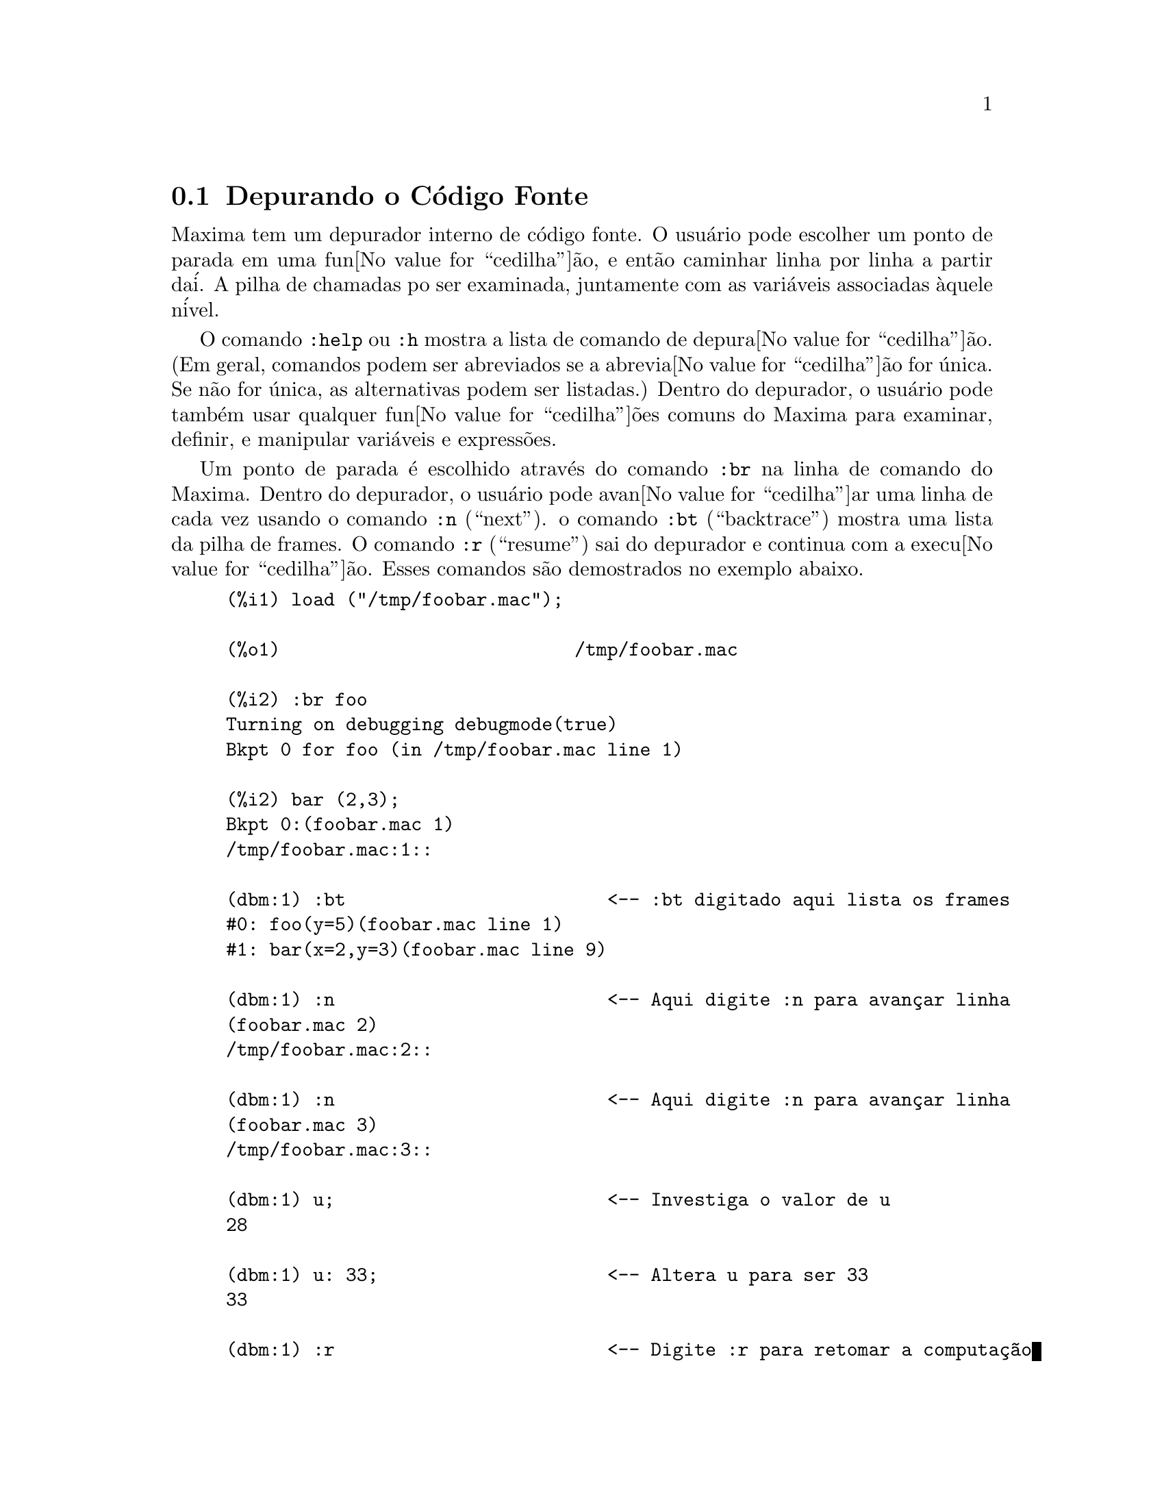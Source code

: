 @c Language: Brazilian Portuguese, Encoding: iso-8859-1
@c /Debugging.texi/1.17/Mon Feb 19 14:23:07 2007/-ko/
@c end concepts Debugging
@menu
* Depurando o C@'{o}digo Fonte::
* Comandos Palavra Chave::
* Defini@value{cedilha}@~{o}es para Depura@value{cedilha}@~{a}o::   
@end menu

@node Depurando o C@'{o}digo Fonte, Comandos Palavra Chave, , Depurando
@section Depurando o C@'{o}digo Fonte

Maxima tem um depurador interno de c@'{o}digo fonte.  
O usu@'{a}rio pode escolher um ponto de parada em uma fun@value{cedilha}@~{a}o,
e ent@~{a}o caminhar linha por linha a partir da@'{i}.  A pilha de
chamadas po ser examinada, juntamente com as vari@'{a}veis associadas @`aquele
n@'{i}vel.

O comando @code{:help} ou @code{:h} mostra a lista de comando de depura@value{cedilha}@~{a}o.
(Em geral,
comandos podem ser abreviados se a abrevia@value{cedilha}@~{a}o for @'{u}nica.  Se n@~{a}o for
@'{u}nica, as alternativas podem ser listadas.)
Dentro do depurador, o usu@'{a}rio pode tamb@'{e}m usar qualquer fun@value{cedilha}@~{o}es comuns
do Maxima para examinar, definir, e manipular vari@'{a}veis e express@~{o}es.

Um ponto de parada @'{e} escolhido atrav@'{e}s do comando @code{:br} na linha de comando do Maxima.
Dentro do depurador,
o usu@'{a}rio pode avan@value{cedilha}ar uma linha de cada vez usando o comando @code{:n} (``next'').
o comando @code{:bt} (``backtrace'') mostra uma lista da pilha de frames.
O comando @code{:r} (``resume'') sai do depurador e continua com a execu@value{cedilha}@~{a}o.
Esses comandos s@~{a}o demostrados no exemplo abaixo.

@example
(%i1) load ("/tmp/foobar.mac");

(%o1)                           /tmp/foobar.mac

(%i2) :br foo
Turning on debugging debugmode(true)
Bkpt 0 for foo (in /tmp/foobar.mac line 1) 

(%i2) bar (2,3);
Bkpt 0:(foobar.mac 1)
/tmp/foobar.mac:1::

(dbm:1) :bt                        <-- :bt digitado aqui lista os frames
#0: foo(y=5)(foobar.mac line 1)
#1: bar(x=2,y=3)(foobar.mac line 9)

(dbm:1) :n                         <-- Aqui digite :n para avan@,{c}ar linha
(foobar.mac 2)
/tmp/foobar.mac:2::

(dbm:1) :n                         <-- Aqui digite :n para avan@,{c}ar linha
(foobar.mac 3)
/tmp/foobar.mac:3::

(dbm:1) u;                         <-- Investiga o valor de u
28

(dbm:1) u: 33;                     <-- Altera u para ser 33
33

(dbm:1) :r                         <-- Digite :r para retomar a computa@,{c}@~{a}o

(%o2)                                1094
@end example

O arquivo @code{/tmp/foobar.mac} @'{e} o seguinte:

@example
foo(y) := block ([u:y^2],
  u: u+3,
  u: u^2,
  u);
 
bar(x,y) := (
  x: x+2,
  y: y+2,
  x: foo(y),
  x+y);
@end example

USO DO DEPURADOR ATRAV@'{E}S DO EMACS

Se o usu@'{a}rio estiver rodando o c@'{o}digo sob o GNU emacs em uma janela
shell (shel dbl), ou est@'{a} rodando a vers@~{a}o de interface gr@'{a}fica,
@code{xmaxima}, ent@~{a}o se ele para em um ponto de parada, ele ver@'{a} sua
posi@,{c}@~{a}o corrente no arquivo fonte a qua ser@'{a} mostrada na
outra metade da janela, ou em vermelho brilhante, ou com um pequeno
seta apontando na direita da linha.  Ele pode avan@,{c}ar uma linha por
vez digitando M-n (Alt-n).

Sob Emacs voc@^{e} pode executar em um shell @code{dbl}, o qual requer o
arquivo @code{dbl.el} no diret@'{o}rio elisp.
Tenha certeza que instalou os arquivos elisp ou adicionou o diret@'{o}rio elisp do Macima ao
seu caminho:
e.g., adicione o seguinte ao seu arquivo @file{.emacs} ou ao seu arquivo @code{site-init.el}

@example
(setq load-path (cons "/usr/share/maxima/5.9.1/emacs" load-path))
(autoload 'dbl "dbl")
@end example

ent@~{a}o no emacs 

@example
M-x dbl
@end example

pode iniciar uma janela shell na qual voc@^{e} pode executar programas, por exemplo
Maxima, gcl, gdb etc.   Essa janela de shell tamb@'{e}m reconhece informa@,{c}@~{o}es sobre depura@,{c}@~{a}o de
c@'{o}digo fonte, e mostra o c@'{o}digo fonte em outra janela.  

O usu@'{a}rio pode escolher um ponto de parada em certa linha do
arquivo digitando @code{C-x space}.  Isso encontra qual a fun@,{c}@~{a}o
que o cursor est@'{a} posicionado, e ent@~{a}o mostra qual a linha daquela fun@,{c}@~{a}o
que o cursor est@'{a} habilitado.   Se o cursor estiver habilitado, digamos, na linha 2 de @code{foo}, ent@~{a}o isso ir@'{a}
inserir na outra janela o comando, ``@code{:br foo 2}'', para
parar @code{foo} nessa segunda linha.   Para ter isso habilitado, o usu@'{a}rio deve ter
maxima-mode.el habilitado na janela na qual o arquivo @code{foobar.mac} estiver interagindo.
Existe comandos adicional dispon@'{i}veis naquela janela de arquivo, tais como
avaliando a fun@,{c}@~{a}o dentro do Maxima, atrav@'{e}s da digita@,{c}@~{a}o de @code{Alt-Control-x}.

@node Comandos Palavra Chave, Defini@value{cedilha}@~{o}es para Depura@value{cedilha}@~{a}o, Depurando o C@'{o}digo Fonte, Depurando
@section Comandos Palavra Chave

Comandos palavra chave s@~{a}o palavras chaves especiais que n@~{a}o s@~{a}o interpretadas como express@~{o}es do Maxima.
Um comando palavra chave pode ser inserido na linha de comando do Maxima ou na linha de comando do depurador,
embora n@~{a}o possa ser inserido na linha de comando de parada.
Comandos palavra chave iniciam com um dois pontos Keyword commands start with a colon, ':'.
Por exemplo, para avaliar uma forma Lisp voc@^{e}
pode digitar @code{:lisp} seguido pela forma a ser avaliada.  

@example
(%i1) :lisp (+ 2 3) 
5
@end example

O n@'{u}mero de argumentos tomados depende do comando em particular.  Tamb@'{e}m,
voc@^{e} n@~{a}o precisa digitar o comando completo, apenas o suficiente para ser @'{u}nico no meio
das palavras chave de parada.   Dessa forma @code{:br} ser@'{a} suficiente para @code{:break}.

Os comandos de palavra chave s@~{a}o listados abaixo.

@table @code
@item :break F n
Escolhe um ponto de parada em uma fun@,{c}@~{a}o @code{F} na linha @code{n} 
a partir do in@'{i}cio da fun@,{c}@~{a}o.
Se @code{F} for dado como uma seq@"{u}@^{e}ncia de caracteres, ent@~{a}o essa seq@"{u}@^{e}ncia de caracteres @'{e} assumida referir-se a
um arquivo, e @code{n} @'{e} o deslocamente a partir do in@'{i}cio do arquivo.
O deslocamento @'{e} opcional. Se for omitido, @'{e} assumido ser zero
(primeira linha da fun@,{c}@~{a}o ou do arquivo).
@item :bt
Imprime na tela uma lista da pilha de frames
@item :continue
Continua a computa@,{c}@~{a}o
@c CAN'T SEEM TO GET :delete TO WORK !!!
@item :delete
Remove o ponto de parada selecionado, ou todos se nenum for especificado
@c CAN'T SEEM TO GET :disable TO WORK !!!
@item :disable
Desabilita os pontos de parada selecionados, ou todos se nenhum for especificado
@c CAN'T SEEM TO GET :enable TO WORK !!!
@item :enable
Habilita os pontos de de parada especificados, ou todos se nenhum for especificado
@item :frame n
Imprime na tela a pilha de frame @code{n}, ou o corrente frame se nenhum for especificado
@c CAN'T SEEM TO GET :help TO WORK !!!
@item :help
Imprime na tela a ajuda sobre um comando do depurador, ou todos os comandos se nenhum for especificado
@c CAN'T SEEM TO GET :info TO WORK !!!
@item :info
Imprime na tela informa@,{c}@~{o}es sobre um item
@item :lisp alguma-forma
Avalia @code{alguma-forma} como uma forma Lisp
@item :lisp-quiet alguma-forma
Avalia a forma Lisp @code{alguma-forma} sem qualquer sa@'{i}da
@item :next
Como @code{:step}, exceto @code{:next} passos sobre chamadas de fu@,{c}@~{a}o
@item :quit
Sai do n@'{i}vel corrente do depurador sem concluir a computa@,{c}@~{a}o
@item :resume
Continua a computa@,{c}@~{a}o
@item :step
Continua a computa@,{c}@~{a}o at@'{e} encontraruma nova linha de c@'{o}dico
@item :top
Retorne para a linha de comando do Maxima (saindo de qualquer n@'{i}vel do depurador) sem 
completar a computa@,{c}@~{a}o
@end table 


@node Defini@value{cedilha}@~{o}es para Depura@value{cedilha}@~{a}o, , Comandos Palavra Chave, Depurando
@section Defini@,{c}@~{o}es para Depura@,{c}@~{a}o

@defvr {Vari@'{a}vel de op@,{c}@~{a}o} refcheck
Valor padr@~{a}o: @code{false}

Quando @code{refcheck} for @code{true}, Maxima imprime uma mensagem
cada vez que uma vari@'{a}vel associada for usada pela primeira vez em uma
computa@,{c}@~{a}o.

@end defvr

@defvr {Vari@'{a}vel de op@,{c}@~{a}o} setcheck
Valor padr@~{a}o: @code{false}

Se @code{setcheck} for escolhido para uma lista de vari@'{a}veis (as quais podem
ser subscritas), 
Maxima mostra uma mensagem quando as vari@'{a}veis, ou
ocorr@^{e}ncias subscritas delas, forem associadas com o
operador comum de atribui@,{c}@~{a}o @code{:}, o operador @code{::}
de atribui@,{c}@~{a}o, ou associando argumentos de fun@,{c}@~{a}o,
mas n@~{a}o com o operador de atribui@,{c}@~{a}o de fun@,{c}@~{a}o @code{:=} nem o operador de atribui@,{c}@~{a}o
@code{::=} de macro.
A mensagem compreende o nome das vari@'{a}veis e o
valor associado a ela.

@code{setcheck} pode ser escolhida para @code{all} ou @code{true} incluindo
desse modo todas as vari@'{a}veis.

Cada nova atribui@,{c}@~{a}o de @code{setcheck} estabelece uma nova lista de vari@'{a}veis
para verificar, e quaisquer vari@'{a}veis previamente atribu@'{i}das a @code{setcheck} s@~{a}o esquecidas.

Os nomes atribu@'{i}dos a @code{setcheck} devem ter um ap@'{o}strofo no in@'{i}cio se eles forem de outra forma
avaliam para alguma outra coisa que n@~{a}o eles mesmo.
Por exemplo, se @code{x}, @code{y}, e @code{z} estiverem atualmente associados, ent@~{a}o digite

@example
setcheck: ['x, 'y, 'z]$
@end example

para coloc@'{a}-los na lista de vari@'{a}veis monitoradas.

Nenhuma sa@'{i}da @'{e} gerada quando uma
vari@'{a}vel na lista @code{setcheck} for atribu@'{i}da a s@'{i} mesma, e.g., @code{X: 'X}.

@end defvr

@defvr {Vari@'{a}vel de op@,{c}@~{a}o} setcheckbreak
Valor padr@~{a}o: @code{false}

Quando @code{setcheckbreak} for @code{true},
Maxima mostrar@'{a} um ponto de parada 
quando uma vari@'{a}vel sob a lista @code{setcheck} for atribu@'{i}da a um novo valor.
A parada ocorre antes que a atribu@'{i}@,{c}@~{a}o seja conclu@'{i}da.
Nesse ponto, @code{setval} ret@'{e}m o valor para o qual a vari@'{a}vel est@'{a} 
para ser atribu@'{i}da.
Conseq@"{u}entemente, se pode atribuir um valor diferente atrav@'{e}s da atribui@,{c}@~{a}o a @code{setval}.

Veja tamb@'{e}m @code{setcheck} e @code{setval}.

@end defvr

@defvr {Vari@'{a}vel de sistema} setval
Mant@'{e}m o valor para o qual a vari@'{a}vel est@'{a} para ser escolhida quando
um @code{setcheckbreak} ocorrer.
Conseq@"{u}entemente, se pode atribuir um valor diferente atrav@'{e}s da atribui@,{c}@~{a}o a @code{setval}.

Veja tamb@'{e}m @code{setcheck} e @code{setcheckbreak}.

@end defvr

@deffn {Fun@,{c}@~{a}o} timer (@var{f_1}, ..., @var{f_n})
@deffnx {Fun@,{c}@~{a}o} timer (all)
@deffnx {Fun@,{c}@~{a}o} timer ()
Dadas as fun@,{c}@~{o}es @var{f_1}, ..., @var{f_n},
@code{timer} coloca cada uma na lista de fun@,{c}@~{o}es para as quais cronometragens estat@'{i}sticas s@~{a}o coletadas.
@code{timer(f)$ timer(g)$} coloca @code{f} e ent@~{a}o @code{g} sobre a lista;
a lista acumula de uma chamada para a chamada seguinte.

@code{timer(all)} coloca todas as fun@,{c}@~oes definidas pelo usu@'ario (a saber pela vari@'avel global @code{functions})
na lista de fun@,{c}@~oes monitoradas pela fun@,{c}@~ao @code{time}.

Sem argumentos, 
@code{timer} retorna a lista das fun@,{c}@~{o}es tempo estatisticamente monitoradas.

Maxima armazena quanto tempo @'{e} empregado executando cada fun@,{c}@~{a}o
na lista de fun@,{c}@~{o}es tempo estatisticamente monitoradas.
@code{timer_info} retorna a coronometragem estat@'{i}stica, incluindo o
tempo m@'{e}dio decorrido por chamada de fun@,{c}@~{a}o, o n@'{u}mero de chamadas, e o
tempo total decorrido.
@code{untimer} remove fun@,{c}@~{o}es da lista de fun@,{c}@~{o}es tempo estatisticamente monitoradas.

@code{timer} n@~{a}o avalia seus argumentos. 
@code{f(x) := x^2$ g:f$ timer(g)$} n@~{a}o coloca @code{f} na lista de fun@,{c}@~{o}es estatisticamente monitoradas.

Se @code{trace(f)} est@'{a} vigorando, ent@~{a}o @code{timer(f)} n@~{a}o tem efeito; @code{trace} e
@code{timer} n@~{a}o podem ambas atuarem ao mesmo tempo.

Veja tamb@'{e}m @code{timer_devalue}.

@end deffn
@deffn {Fun@,{c}@~{a}o} untimer (@var{f_1}, ..., @var{f_n})
@deffnx {Fun@,{c}@~{a}o} untimer ()
Dadas as fun@,{c}@~{o}es @var{f_1}, ..., @var{f_n},
@code{untimer} remove cada uma das fun@,{c}@~{o}es listadas da lista de fun@,{c}@~{o}es estatisticamente monitoradas.

Sem argumentos, @code{untimer} remove todas as fun@,{c}@~{o}es atualmente na  lista de fun@,{c}@~{o}es estatisticamente monitoradas.

Ap@'{o}s @code{untimer (f)} ser executada, @code{timer_info (f)} ainda retorna
estatisticas de tempo previamente coletadas,
embora @code{timer_info()} (sem argumentos) n@~{a}o
retorna informa@,{c}@~{o}es sobre qualquer fun@,{c}@~{a}o que n@~{a}o estiver atualmente na lista de fun@,{c}@~{o}es tempo estatisticamente monitoradas.
@code{timer (f)} reposiciona todas as estatisticas de tempo para zero
e coloca @code{f} na lista de fun@,{c}@~{o}es estatisticamente monitoradas novamente.

@end deffn

@defvr {Vari@'{a}vel de op@,{c}@~{a}o} timer_devalue
Valor Padr@~{a}o: @code{false}

Quando @code{timer_devalue} for @code{true}, Maxima subtrai de cada fun@,{c}@~{a}o estatisticamente monitorada
o tempo empregado em ou fun@,{c}@~{o}es estatisticamente monitoradas. De outra forma, o tempo reportado 
para cada fun@,{c}@~{a}o inclui o tempo empregado em outras fun@,{c}@~{o}es.
Note que tempo empregado em fun@,{c}@~{o}es n@~{a}o estatisticamente monitoradas n@~{a}o @'{e} subtra@'{i}do do
tempo total.

Veja tamb@'{e}m @code{timer} e @code{timer_info}.

@end defvr

@deffn {Fun@,{c}@~{a}o} timer_info (@var{f_1}, ..., @var{f_n})
@deffnx {Fun@,{c}@~{a}o} timer_info ()
Dadas as fun@,{c}@~{o}es @var{f_1}, ..., @var{f_n},
@code{timer_info} retorna uma matriz contendo informa@,{c}@~{o}es de cronometragem para cada fun@,{c}@~{a}o.
Sem argumentos, @code{timer_info} retorna informa@,{c}@~{o}es de cronometragem para
todas as fun@,{c}@~{o}es atualmente na lista de fun@,{c}@~{o}es estatisticamente monitoradas.

A matriz retornada atrav@'{e}s de @code{timer_info} cont@'{e}m o nome da fun@,{c}@~{a}o,
tempo por chamda de fun@,{c}@~{a}o, n@'{u}mero de chamadas a fun@,{c}@~{o}es,tempo total,
e @code{gctime}, cujja forma "tempo de descarte" no Macsyma original
mas agora @'{e} sempre zero.

Os dados sobre os quais @code{timer_info} constr@'{o}i seu valor de retorno
podem tamb@'{e}m serem obtidos atrav@'{e}s da fun@,{c}@~{a}o @code{get}:

@example
get(f, 'calls);  get(f, 'runtime);  get(f, 'gctime);
@end example

Veja tamb@'{e}m @code{timer}.

@end deffn

@deffn {Fun@,{c}@~{a}o} trace (@var{f_1}, ..., @var{f_n})
@deffnx {Fun@,{c}@~{a}o} trace (all)
@deffnx {Fun@,{c}@~{a}o} trace ()
Dadas as fun@,{c}@~{o}es @var{f_1}, ..., @var{f_n},
@code{trace} instrui Maxima para mostrar
informa@,{c}@~{o}es de depura@,{c}@~{a}o quando essas fun@,{c}@~{o}es forem chamadas.
@code{trace(f)$ trace(g)$} coloca @code{f} e ent@~{a}o @code{g} na lista de fun@,{c}@~{o}es
para serem colocadas sob a a@,{c}@~{a}o de @code{trace}; a lista acumula de uma chamada para a seguinte.

@code{trace(all)} coloca todas as fun@,{c}@~oes definidas pelo usu@'ario (a saber pela vari@'avel global @code{functions})
na lista de fun@,{c}@~oes a serem monitoradas pela fun@,{c}@~ao @code{trace}.

Sem argumentos,
@code{trace} retorna uma lista de todas as fun@,{c}@~{o}es atualmente sob a a@,{c}@~{a}o de @code{trace}.

A fun@,{c}@~{a}o @code{untrace} desabilita a a@,{c}@~{a}o de @code{trace}.
Veja tamb@'{e}m @code{trace_options}. 

@code{trace} n@~{a}o avalia seus argumentos. Dessa forma,
@code{f(x) := x^2$ g:f$ trace(g)$} n@~{a}o coloca @code{f} sobre a lista de fun@,{c}@~{o}es monitoradas pela fun@,{c}@~ao @code{trace}.

Quando uma fun@,{c}@~{a}o for redefinida, ela @'{e} removida da lista de @code{timer}.
Dessa forma ap@'{o}s @code{timer(f)$ f(x) := x^2$},
a fun@,{c}@~{a}o @code{f} n@~{a}o mais est@'{a} na lista de @code{timer}.

Se @code{timer (f)} estiver em efeito, ent@~{a}o @code{trace (f)} n@~{a}o est@'{a} agindo; @code{trace} e
@code{timer} n@~{a}o podem ambas estar agindo para a mesma fun@,{c}@~{a}o.

@end deffn

@deffn {Fun@,{c}@~{a}o} trace_options (@var{f}, @var{option_1}, ..., @var{option_n})
@deffnx {Fun@,{c}@~{a}o} trace_options (@var{f})
Escolhe as op@,{c}@~{o}es de @code{trace} para a fun@,{c}@~{a}o @var{f}.
Quaisquer op@,{c}@~{o}es anteriores s@~{a}o substitu@'{i}das.
@code{trace_options (@var{f}, ...)} n@~{a}o tem efeito a menos que
@code{trace (@var{f})} tenha sido tamb@'{e}m chamada (ou antes ou ap@'{o}s @code{trace_options}). 

@code{trace_options (@var{f})} reposiciona todas as op@,{c}@~{o}es para seus valores padr@~{a}o.

As op@,{c}@~{o}es de palavra chave s@~{a}o:

@itemize @bullet
@item
@code{noprint}
N@~{a}o mostre uma mensagem na entrada da fun@,{c}@~{a}o e saia.
@item
@code{break}
Coloque um ponto de parada antes da fun@,{c}@~{a}o ser inserida,
e ap@'{o}s a fun@,{c}@~{a}os er retirada. Veja @code{break}.
@item
@code{lisp_print}
Mostre argumentos e valores de retorno com objetos Lisp.
@item
@code{info}
Mostre @code{-> true} na entrada da fun@,{c}@`ao e saia.
@item
@code{errorcatch}
Capture os erros, fornecendo a op@,{c}@~{a}o para sinalizar um erro,
tentar novamente a chamada de fun@,{c}@~{a}o, ou especificar um valor de retorno.
@end itemize

Op@,{c}@~{o}es para @code{trace} s@~{a}o especificadas em duas formas. A presen@,{c}a da palavra chave de 
op@,{c}@~{a}o sozinha coloca a op@,{c}@~{a}o para ter efeito incondicionalmente.
(Note que op@,{c}@~{a}o @var{foo} n@~{a}o coloca para ter efeito especificando 
@code{@var{foo}: true} ou uma forma similar; note tamb@'{e}m que palavras chave n@~{a}o precisam
estar com ap@'{o}strofo.) Especificando a op@,{c}@~{a}o palavra chave com uma fun@,{c}@~{a}o
predicado torna a op@,{c}@~{a}o condicional sobre o predicado.

A lista de argumentos para a fun@,{c}@~{a}o predicado @'{e} sempre 
@code{[level, direction, function, item]} onde @code{level} @'{e} o n@'{i}vel rerecurs@~{a}o
para a fun@,{c}@~{a}o,  @code{direction} @'{e} ou @code{enter} ou @code{exit}, @code{function} @'{e} o
nome da fun@,{c}@~{a}o, e @code{item} @'{e} a lista de argumentos (sobre entrada)
ou o valor de retorno (sobre a sa@'{i}da).

Aqui est@'{a} um exemplo de op@,{c}@~{o}es incondicionais de @code{trace}:

@example
(%i1) ff(n) := if equal(n, 0) then 1 else n * ff(n - 1)$

(%i2) trace (ff)$

(%i3) trace_options (ff, lisp_print, break)$

(%i4) ff(3);
@end example

Aqui est@'{a} a mesma fun@value{cedilha}@~{a}o, com a op@value{cedilha}@~{a}o @code{break} condicional
sobre um predicado:

@example
(%i5) trace_options (ff, break(pp))$

(%i6) pp (level, direction, function, item) := block (print (item),
    return (function = 'ff and level = 3 and direction = exit))$

(%i7) ff(6);
@end example

@end deffn

@deffn {Fun@value{cedilha}@~{a}o} untrace (@var{f_1}, ..., @var{f_n})
@deffnx {Fun@value{cedilha}@~{a}o} untrace ()
Dadas as fun@value{cedilha}@~{o}es @var{f_1}, ..., @var{f_n},
@code{untrace} desabilita a a monitora@value{cedilha}@~{a}o habilitada pela fun@value{cedilha}@~{a}o @code{trace}.
Sem argumentos, @code{untrace} desabilita a atua@value{cedilha}@~{a}o da fun@value{cedilha}@~{a}o @code{trade} para todas as fun@value{cedilha}@~{o}es.

@code{untrace} retorne uma lista das fun@value{cedilha}@~{o}es para as quais 
@code{untrace} desabilita a atua@value{cedilha}@~{a}o de @code{trace}.

@end deffn
